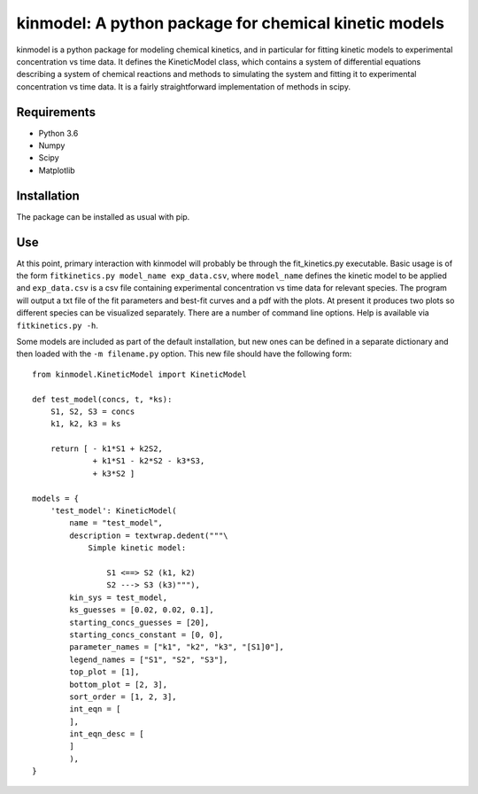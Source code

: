 kinmodel: A python package for chemical kinetic models
======================================================

kinmodel is a python package for modeling chemical kinetics, and in
particular for fitting kinetic models to experimental concentration vs
time data. It defines the KineticModel class, which contains a system of
differential equations describing a system of chemical reactions and
methods to simulating the system and fitting it to experimental
concentration vs time data. It is a fairly straightforward
implementation of methods in scipy.

Requirements
------------

-  Python 3.6
-  Numpy
-  Scipy
-  Matplotlib

Installation
------------

The package can be installed as usual with pip.

Use
---

At this point, primary interaction with kinmodel will probably be
through the fit_kinetics.py executable. Basic usage is of the form
``fitkinetics.py model_name exp_data.csv``, where ``model_name`` defines
the kinetic model to be applied and ``exp_data.csv`` is a csv file
containing experimental concentration vs time data for relevant species.
The program will output a txt file of the fit parameters and best-fit
curves and a pdf with the plots. At present it produces two plots so
different species can be visualized separately. There are a number of
command line options. Help is available via ``fitkinetics.py -h``.

Some models are included as part of the default installation, but new
ones can be defined in a separate dictionary and then loaded with the
``-m filename.py`` option. This new file should have the following form:

::

   from kinmodel.KineticModel import KineticModel

   def test_model(concs, t, *ks):
       S1, S2, S3 = concs
       k1, k2, k3 = ks

       return [ - k1*S1 + k2S2,
                + k1*S1 - k2*S2 - k3*S3,
                + k3*S2 ]

   models = {
       'test_model': KineticModel(
           name = "test_model",
           description = textwrap.dedent("""\
               Simple kinetic model:

                   S1 <==> S2 (k1, k2)
                   S2 ---> S3 (k3)"""),
           kin_sys = test_model,
           ks_guesses = [0.02, 0.02, 0.1],
           starting_concs_guesses = [20],
           starting_concs_constant = [0, 0],
           parameter_names = ["k1", "k2", "k3", "[S1]0"],
           legend_names = ["S1", "S2", "S3"],
           top_plot = [1],
           bottom_plot = [2, 3],
           sort_order = [1, 2, 3],
           int_eqn = [
           ],
           int_eqn_desc = [
           ]
           ),
   }
